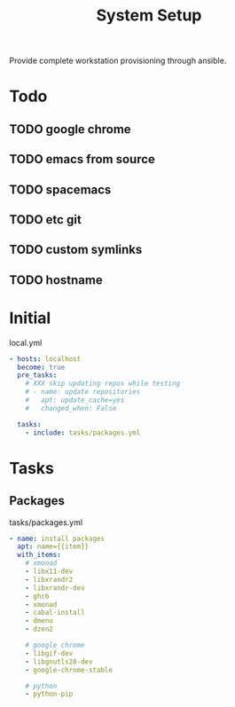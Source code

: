 #+TITLE: System Setup
#+STARTUP: content

Provide complete workstation provisioning through ansible.

* Todo
** TODO google chrome
** TODO emacs from source
** TODO spacemacs
** TODO etc git
** TODO custom symlinks
** TODO hostname

* Initial
local.yml
#+BEGIN_SRC yaml :tangle local.yml
  - hosts: localhost
    become: true
    pre_tasks:
      # XXX skip updating repos while testing
      # - name: update repositories
      #   apt: update_cache=yes
      #   changed_when: False

    tasks:
      - include: tasks/packages.yml
#+END_SRC

* Tasks
** Packages
tasks/packages.yml
#+BEGIN_SRC yaml :tangle tasks/packages.yml
  - name: install packages
    apt: name={{item}}
    with_items:
      # xmonad
      - libx11-dev
      - libxrandr2
      - libxrandr-dev
      - ghc6
      - xmonad
      - cabal-install
      - dmenu
      - dzen2

      # google chrome
      - libgif-dev
      - libgnutls28-dev
      - google-chrome-stable

      # python
      - python-pip
#+END_SRC

